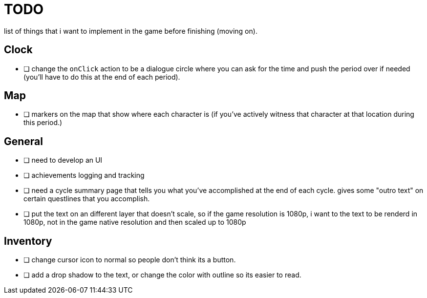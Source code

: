 = TODO

list of things that i want to implement in the game before finishing (moving on).

== Clock

- [ ] change the `onClick` action to be a dialogue circle where you can ask for the time and push the period over if needed (you'll have to do this at the end of each period).

== Map

- [ ] markers on the map that show where each character is (if you've actively witness that character at that location during this period.)

== General

- [ ] need to develop an UI
- [ ] achievements logging and tracking
- [ ] need a cycle summary page that tells you what you've accomplished at the end of each cycle. gives some "outro text" on certain questlines that you accomplish.
- [ ] put the text on an different layer that doesn't scale, so if the game resolution is 1080p, i want to the text to be renderd in 1080p, not in the game native resolution and then scaled up to 1080p

== Inventory

- [ ] change cursor icon to normal so people don't think its a button.
- [ ] add a drop shadow to the text, or change the color with outline so its easier to read.